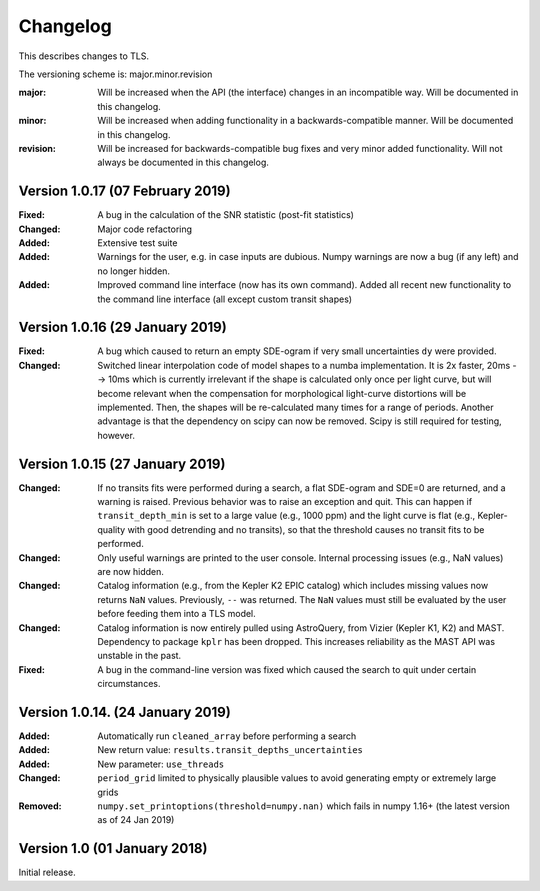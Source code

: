 Changelog
=========

This describes changes to TLS.

The versioning scheme is: major.minor.revision

:major: Will be increased when the API (the interface) changes in an incompatible way. Will be documented in this changelog.
:minor: Will be increased when adding functionality in a backwards-compatible manner. Will be documented in this changelog.
:revision: Will be increased for backwards-compatible bug fixes and very minor added functionality. Will not always be documented in this changelog.


Version 1.0.17 (07 February 2019)
--------------------------------

:Fixed: A bug in the calculation of the SNR statistic (post-fit statistics)
:Changed: Major code refactoring
:Added: Extensive test suite
:Added: Warnings for the user, e.g. in case inputs are dubious. Numpy warnings are now a bug (if any left) and no longer hidden.
:Added: Improved command line interface (now has its own command). Added all recent new functionality to the command line interface (all except custom transit shapes)


Version 1.0.16 (29 January 2019)
---------------------------------

:Fixed: A bug which caused to return an empty SDE-ogram if very small uncertainties ``dy`` were provided.
:Changed: Switched linear interpolation code of model shapes to a numba implementation. It is 2x faster, 20ms --> 10ms which is currently irrelevant if the shape is calculated only once per light curve, but will become relevant when the compensation for morphological light-curve distortions will be implemented. Then, the shapes will be re-calculated many times for a range of periods. Another advantage is that the dependency on scipy can now be removed. Scipy is still required for testing, however.


Version 1.0.15 (27 January 2019)
---------------------------------

:Changed: If no transits fits were performed during a search, a flat SDE-ogram and SDE=0 are returned, and a warning is raised. Previous behavior was to raise an exception and quit. This can happen if ``transit_depth_min`` is set to a large value (e.g., 1000 ppm) and the light curve is flat (e.g., Kepler-quality with good detrending and no transits), so that the threshold causes no transit fits to be performed.
:Changed: Only useful warnings are printed to the user console. Internal processing issues (e.g., NaN values) are now hidden.
:Changed: Catalog information (e.g., from the Kepler K2 EPIC catalog) which includes missing values now returns ``NaN`` values. Previously, ``--`` was returned. The ``NaN`` values must still be evaluated by the user before feeding them into a TLS model.
:Changed: Catalog information is now entirely pulled using AstroQuery, from Vizier (Kepler K1, K2) and MAST. Dependency to package ``kplr`` has been dropped. This increases reliability as the MAST API was unstable in the past.
:Fixed: A bug in the command-line version was fixed which caused the search to quit under certain circumstances.


Version 1.0.14. (24 January 2019)
----------------------------------

:Added: Automatically run ``cleaned_array`` before performing a search
:Added: New return value: ``results.transit_depths_uncertainties``
:Added: New parameter: ``use_threads``
:Changed: ``period_grid`` limited to physically plausible values to avoid generating empty or extremely large grids
:Removed: ``numpy.set_printoptions(threshold=numpy.nan)`` which fails in numpy 1.16+ (the latest version as of 24 Jan 2019)


Version 1.0 (01 January 2018)
------------------------------

Initial release.
